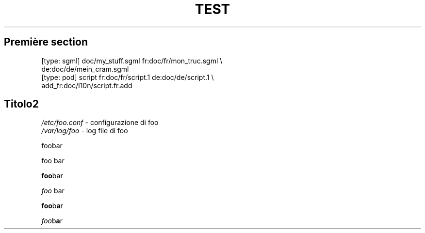 .\"*******************************************************************
.\"
.\" This file was generated with po4a. Translate the source file.
.\"
.\"*******************************************************************
.TH TEST 1   
.SH "Première section"
.nf
    [type: sgml] doc/my_stuff.sgml fr:doc/fr/mon_truc.sgml \e
                 de:doc/de/mein_cram.sgml
    [type: pod]  script fr:doc/fr/script.1 de:doc/de/script.1 \e
                 add_fr:doc/l10n/script.fr.add
.fi

.SH Titolo2
\fI/etc/foo.conf\fP \	\- configurazione di foo
.br
\fI/var/log/foo\fP \	\- log file di foo

foobar

foo bar


.\" Not supported
.\"foo\c
.\" b\fPa\fPr
\fBfoo\fPbar

\fIfoo \fPbar

\fBfoo\fPb\fBa\fPr

\fIfoo\fPb\fBa\fPr


.\" Not supported
.\".BR foo\c
.\" b\fPa\fPr
